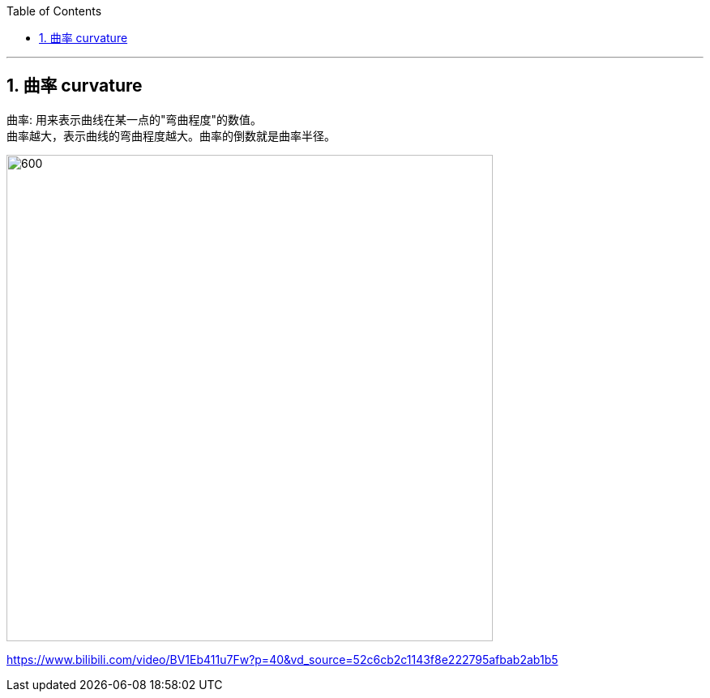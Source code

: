 
:toc: left
:toclevels: 3
:sectnums:

---

== 曲率 curvature

曲率: 用来表示曲线在某一点的"弯曲程度"的数值。 +
曲率越大，表示曲线的弯曲程度越大。曲率的倒数就是曲率半径。

image:img/253.png[600,600]



https://www.bilibili.com/video/BV1Eb411u7Fw?p=40&vd_source=52c6cb2c1143f8e222795afbab2ab1b5

